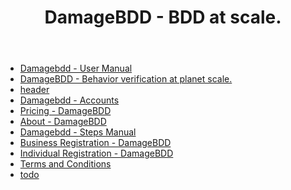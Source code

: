 #+TITLE: DamageBDD - BDD at scale.

- [[file:manual.org][Damagebdd - User Manual]]
- [[file:index.org][DamageBDD - Behavior verification at planet scale.]]
- [[file:header.org][header]]
- [[file:accounts.org][Damagebdd - Accounts]]
- [[file:pricing.org][Pricing - DamageBDD]]
- [[file:about.org][About - DamageBDD]]
- [[file:steps.org][Damagebdd - Steps Manual]]
- [[file:register-business.org][Business Registration - DamageBDD]]
- [[file:register-individual.org][Individual Registration - DamageBDD]]
- [[file:tac.org][Terms and Conditions]]
- [[file:todo.org][todo]]